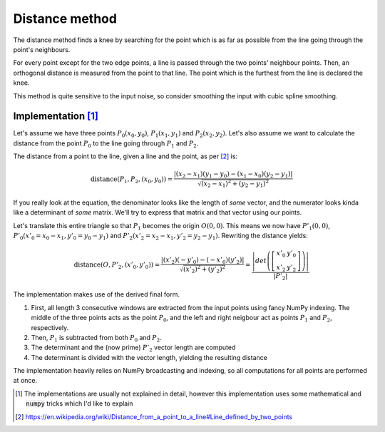 Distance method
===============
.. role:: strike
    :class: strike

The distance method finds a knee by searching for the point which is as far as possible from the line going through the point's neighbours.

For every point except for the two edge points, a line is passed through the two points' neighbour points. Then, an orthogonal distance is measured from the point to that line. The point which is the furthest from the line is declared the knee.

This method is quite sensitive to the input noise, so consider smoothing the input with cubic spline smoothing.

Implementation [1]_
****

Let's assume we have three points :math:`P_0(x_0, y_0)`, :math:`P_1(x_1, y_1)` and :math:`P_2(x_2, y_2)`. Let's also assume we want to calculate the distance from the point :math:`P_0` to the line going through :math:`P_1` and :math:`P_2`.

The distance from a point to the line, given a line and the point, as per [2]_ is:

.. math:: \mathrm{distance} \left(P_{1},P_{2},\left(x_{0},y_{0}\right)\right)={\frac {|\left(x_{2}-x_{1}\right)\left(y_{1}-y_{0}\right)-\left(x_{1}-x_{0}\right)\left(y_{2}-y_{1}\right)|}{\sqrt {\left(x_{2}-x_{1}\right)^{2}+\left(y_{2}-y_{1}\right)^{2}}}}

If you really look at the equation, the denominator looks like the length of *some* vector, and the numerator looks kinda like a determinant of *some* matrix. We'll try to express that matrix and that vector using our points.

Let's translate this entire triangle so that :math:`P_1` becomes the origin :math:`O(0, 0)`. This means we now have :math:`P'_1(0, 0)`, :math:`P'_0(x'_0=x_0-x_1, y'_0=y_0-y_1)` and :math:`P'_2(x'_2=x_2-x_1, y'_2=y_2-y_1)`. Rewriting the distance yields:


.. math:: \mathrm{distance} \left(O,P'_{2},\left(x'_{0},y'_{0}\right)\right)={\frac {|\left(x'_2\right)\left(-y'_0\right)-\left(-x'_0\right)\left(y'_2\right)|}{\sqrt {\left(x'_2\right)^{2}+\left(y'_2\right)^{2}}}} = \frac{\left|det\left(\left[\begin{array}{cc}x'_0 & y'_0\\ x'_2 &y'_2\end{array}\right]\right)\right|}{|P'_2|}

The implementation makes use of the derived final form.

#. First, all length 3 consecutive windows are extracted from the input points using fancy NumPy indexing. The middle of the three points acts as the point :math:`P_0`, and the left and right neigbour act as points :math:`P_1` and :math:`P_2`, respectively.
#. Then, :math:`P_1` is subtracted from both :math:`P_0` and :math:`P_2`.
#. The determinant and the (now prime) :math:`P'_2` vector length are computed
#. The determinant is divided with the vector length, yielding the resulting distance

The implementation heavily relies on NumPy broadcasting and indexing, so all computations for all points are performed at once.


.. [1] The implementations are usually not explained in detail, however this implementation uses some mathematical and :code:`numpy` tricks which I'd like to explain
.. [2] https://en.wikipedia.org/wiki/Distance_from_a_point_to_a_line#Line_defined_by_two_points
